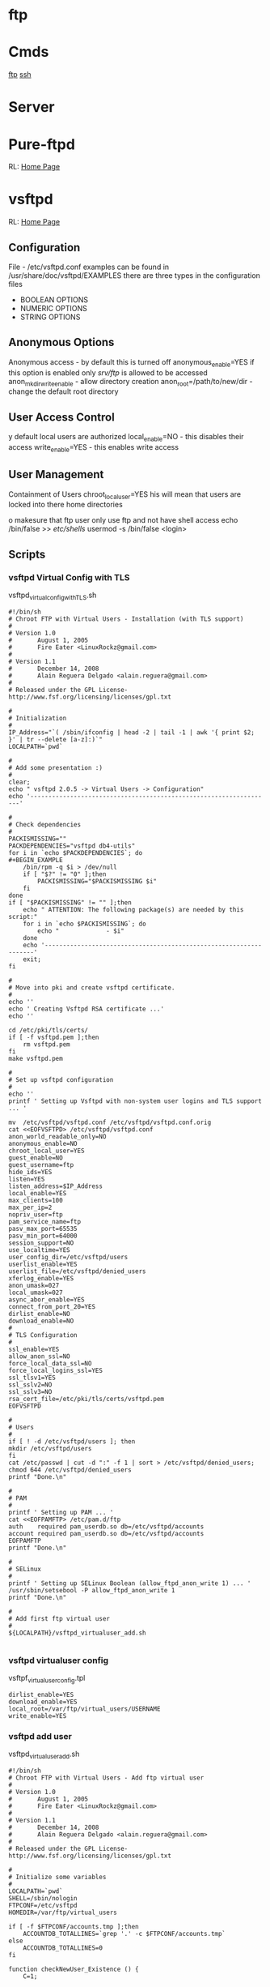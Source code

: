 #+TAGS: ftp file_transfer_protocol


* ftp
* Cmds
[[file://home/crito/org/tech/cmds/ftp.org][ftp]]
[[file://home/crito/org/tech/cmds/ssh.org][ssh]]
* Server
* Pure-ftpd
RL: [[https://www.pureftpd.org/project/pure-ftpd][Home Page]]
* vsftpd
RL: [[https://security.appspot.com/vsftpd.html][Home Page]]
** Configuration
 File - /etc/vsftpd.conf
 examples can be found in /usr/share/doc/vsftpd/EXAMPLES
 there are three types in the configuration files
 - BOOLEAN OPTIONS
 - NUMERIC OPTIONS
 - STRING OPTIONS
   
** Anonymous Options
 Anonymous access - by default this is turned off
 anonymous_enable=YES
 if this option is enabled only /srv/ftp/ is allowed to be accessed
 anon_mkdir_write_enable - allow directory creation
 anon_root=/path/to/new/dir - change the default root directory
 
** User Access Control
y default local users are authorized
 local_enable=NO - this disables their access
 write_enable=YES - this enables write access
 
** User Management
 Containment of Users
 chroot_local_user=YES
his will mean that users are locked into there home directories

o makesure that ftp user only use ftp and not have shell access
 echo /bin/false >> /etc/shells/
 usermod -s /bin/false <login>

** Scripts
*** vsftpd Virtual Config with TLS
vsftpd_virtual_config_withTLS.sh
#+BEGIN_EXAMPLE
#!/bin/sh
# Chroot FTP with Virtual Users - Installation (with TLS support)
#
# Version 1.0
#       August 1, 2005
#       Fire Eater <LinuxRockz@gmail.com>
#
# Version 1.1
#       December 14, 2008
#       Alain Reguera Delgado <alain.reguera@gmail.com>
#
# Released under the GPL License- http://www.fsf.org/licensing/licenses/gpl.txt

#
# Initialization
#
IP_Address="`( /sbin/ifconfig | head -2 | tail -1 | awk '{ print $2; }' | tr --delete [a-z]:)`"
LOCALPATH=`pwd`

#
# Add some presentation :)
#
clear;
echo " vsftpd 2.0.5 -> Virtual Users -> Configuration"
echo '-------------------------------------------------------------------'

#
# Check dependencies
#
PACKISMISSING=""
PACKDEPENDENCIES="vsftpd db4-utils"
for i in `echo $PACKDEPENDENCIES`; do
#+BEGIN_EXAMPLE
    /bin/rpm -q $i > /dev/null
    if [ "$?" != "0" ];then
        PACKISMISSING="$PACKISMISSING $i"
    fi
done
if [ "$PACKISMISSING" != "" ];then
    echo " ATTENTION: The following package(s) are needed by this script:"
    for i in `echo $PACKISMISSING`; do
        echo "             - $i"
    done
    echo '-------------------------------------------------------------------'
    exit;
fi

#
# Move into pki and create vsftpd certificate.
#
echo ''
echo ' Creating Vsftpd RSA certificate ...'
echo ''

cd /etc/pki/tls/certs/
if [ -f vsftpd.pem ];then
	rm vsftpd.pem
fi
make vsftpd.pem

#
# Set up vsftpd configuration
#
echo '' 
printf ' Setting up Vsftpd with non-system user logins and TLS support ... '

mv  /etc/vsftpd/vsftpd.conf /etc/vsftpd/vsftpd.conf.orig
cat <<EOFVSFTPD> /etc/vsftpd/vsftpd.conf
anon_world_readable_only=NO
anonymous_enable=NO
chroot_local_user=YES
guest_enable=NO
guest_username=ftp
hide_ids=YES
listen=YES
listen_address=$IP_Address
local_enable=YES
max_clients=100
max_per_ip=2
nopriv_user=ftp
pam_service_name=ftp
pasv_max_port=65535
pasv_min_port=64000
session_support=NO
use_localtime=YES
user_config_dir=/etc/vsftpd/users
userlist_enable=YES
userlist_file=/etc/vsftpd/denied_users
xferlog_enable=YES
anon_umask=027
local_umask=027
async_abor_enable=YES
connect_from_port_20=YES
dirlist_enable=NO
download_enable=NO
#
# TLS Configuration
#
ssl_enable=YES
allow_anon_ssl=NO
force_local_data_ssl=NO
force_local_logins_ssl=YES
ssl_tlsv1=YES
ssl_sslv2=NO
ssl_sslv3=NO
rsa_cert_file=/etc/pki/tls/certs/vsftpd.pem
EOFVSFTPD

#
# Users
#
if [ ! -d /etc/vsftpd/users ]; then
mkdir /etc/vsftpd/users
fi
cat /etc/passwd | cut -d ":" -f 1 | sort > /etc/vsftpd/denied_users; 
chmod 644 /etc/vsftpd/denied_users
printf "Done.\n"

#
# PAM
#
printf ' Setting up PAM ... '
cat <<EOFPAMFTP> /etc/pam.d/ftp
auth    required pam_userdb.so db=/etc/vsftpd/accounts
account required pam_userdb.so db=/etc/vsftpd/accounts
EOFPAMFTP
printf "Done.\n"

#
# SELinux
#
printf ' Setting up SELinux Boolean (allow_ftpd_anon_write 1) ... '
/usr/sbin/setsebool -P allow_ftpd_anon_write 1
printf "Done.\n"

#
# Add first ftp virtual user
#
${LOCALPATH}/vsftpd_virtualuser_add.sh

#+END_EXAMPLE
*** vsftpd virtualuser config
vsftpf_virtualuser_config.tpl
#+BEGIN_EXAMPLE
dirlist_enable=YES
download_enable=YES
local_root=/var/ftp/virtual_users/USERNAME
write_enable=YES
#+END_EXAMPLE
*** vsftpd add user
vsftpd_virtualuser_add.sh
#+BEGIN_EXAMPLE
#!/bin/sh
# Chroot FTP with Virtual Users - Add ftp virtual user
#
# Version 1.0
#       August 1, 2005
#       Fire Eater <LinuxRockz@gmail.com>
#
# Version 1.1
#       December 14, 2008
#       Alain Reguera Delgado <alain.reguera@gmail.com>
#
# Released under the GPL License- http://www.fsf.org/licensing/licenses/gpl.txt

#
# Initialize some variables
#
LOCALPATH=`pwd`
SHELL=/sbin/nologin
FTPCONF=/etc/vsftpd
HOMEDIR=/var/ftp/virtual_users

if [ -f $FTPCONF/accounts.tmp ];then
    ACCOUNTDB_TOTALLINES=`grep '.' -c $FTPCONF/accounts.tmp`
else
    ACCOUNTDB_TOTALLINES=0
fi

function checkNewUser_Existence () {
    C=1;

    if [ "$ACCOUNTDB_TOTALLINES" != "0" ];then
        while [ $C -lt $ACCOUNTDB_TOTALLINES ]; do
            VALIDUSER=`sed -n -e "$C p" $FTPCONF/accounts.tmp`
            if [ "$USERNAME" == "$VALIDUSER" ];then
                USERNAMEOK=NO
                break;
            else
                USERNAMEOK=YES
           fi
           let C=$C+2;
        done 
    fi
}

function checkNewUser_Availability () {

    if [ -f $FTPCONF/denied_users ];then
        if [ ! `grep -w $USERNAME $FTPCONF/denied_users` ];then
            USERNAMEOK=YES
	else
	    USERNAMEOK=NO
        fi
    
    else
        USERNAMEOK=NO
    fi
}

function checkNewUser_Homedir () {

    # Verify User's Home Directory.
    if [ -d $HOMEDIR ];then
        for i in `ls $HOMEDIR/`; do
           VALIDUSER=$i
           if [ "$USERNAME" == "$VALIDUSER" ];then
               USERNAMEOK=NO
	       break;
	   else
	       USENAMEOK=YES
           fi
        done
    fi
}

function getUsername () {

    printf " Enter Username (lowercase)      : "
    read USERNAME

    checkNewUser_Existence;
    checkNewUser_Availability;
    checkNewUser_Homedir;

    if [ "$USERNAMEOK" == "NO" ];then
        echo "  --> Invalid ftp virtual user. Try another username."
        getUsername;
    fi

}

#
# Add some presentation :)
#
clear;
echo " vsftpd 2.0.5 -> Virtual Users -> New User"
echo '-------------------------------------------------------------------'

#
# Check dependencies
#
PACKISMISSING=""
PACKDEPENDENCIES="vsftpd db4-utils"
for i in `echo $PACKDEPENDENCIES`; do
    /bin/rpm -q $i > /dev/null
    if [ "$?" != "0" ];then
        PACKISMISSING="$PACKISMISSING $i"
    fi
done
if [ "$PACKISMISSING" != "" ];then
    echo " ATTENTION: The following package(s) are needed by this script:"
    for i in `echo $PACKISMISSING`; do
    echo "             - $i"
    done
    echo '-------------------------------------------------------------------'
    exit;
fi

#
# Get user information
#
getUsername;
printf " Enter Password (case sensitive) : "
read PASSWORD
printf " Enter Comment(user's full name) : "
read FULLNAME
printf " Account disabled ? (y/N)        : "
read USERSTATUS
echo " Home directory location         : ${HOMEDIR}/$USERNAME " 
echo " Home directory permissions      : $USERNAME.$USERNAME | 750 | public_content_rw_t"
echo " Login Shell                     : $SHELL "

#
# Create specific user configuration, based on 
# vsftpd_virtualuser_config.tpl file.
#
cp $LOCALPATH/vsftpd_virtualuser_config.tpl $LOCALPATH/vsftpd_virtualuser_config.tpl.1
sed -i -e "s/USERNAME/$USERNAME/g;" $LOCALPATH/vsftpd_virtualuser_config.tpl.1
cat $LOCALPATH/vsftpd_virtualuser_config.tpl.1 > $FTPCONF/users/$USERNAME
rm -f $LOCALPATH/vsftpd_virtualuser_config.tpl.1

#
# Update denied_users file
#
if [ "$USERSTATUS" == "y" ];then
	echo $USERNAME >> $FTPCONF/denied_users	
else
	sed -i -r -e "/^$USERNAME$/ d" $FTPCONF/denied_users
fi

#
# Update accounts.db file.
#
echo $USERNAME >> $FTPCONF/accounts.tmp; 
echo $PASSWORD >> $FTPCONF/accounts.tmp;
rm -f $FTPCONF/accounts.db
db_load -T -t hash -f  $FTPCONF/accounts.tmp $FTPCONF/accounts.db

#
# Create ftp virtual user $HOMEDIR
#
if [ ! -d $HOMEDIR  ];then
    mkdir $HOMEDIR
fi

#
# Set user information
#
/usr/sbin/useradd -d "${HOMEDIR}/$USERNAME" -s "/sbin/nologin" -c "$FULLNAME" $USERNAME

#
# Set Permissions
#
/bin/chmod 600 $FTPCONF/accounts.db
/bin/chmod 750 $HOMEDIR/$USERNAME
/usr/bin/chcon -t public_content_rw_t $HOMEDIR/$USERNAME

# Restart vsftpd after user addition.
echo '-------------------------------------------------------------------'
/sbin/service vsftpd reload
echo '-------------------------------------------------------------------'
#+END_EXAMPLE
*** vsftpd update virtual user info
vsftpd_virtualuser_update.sh
#+BEGIN_EXAMPLE
#!/bin/sh
# Chroot FTP with Virtual Users - Update ftp virtual user information.
#
# Version 1.0
#       August 1, 2005
#       Fire Eater <LinuxRockz@gmail.com>
#
# Version 1.1
#       December 14, 2008
#       Alain Reguera Delgado <alain.reguera@gmail.com>
#
# Released under the GPL License- http://www.fsf.org/licensing/licenses/gpl.txt

#
# Initialize some variables
#
HOMEDIR=/var/ftp/virtual_users
FTPCONF=/etc/vsftpd
SHELL=/sbin/nologin
CHMOD=750
SELCONTEXT=public_content_rw_t
ACCOUNTSDB_TMP=$FTPCONF/accounts.tmp
ACCOUNTSDB_DB=$FTPCONF/accounts.db

if [ -f $FTPCONF/accounts.tmp ];then
    ACCOUNTDB_TOTALLINES=`grep '.' -c $FTPCONF/accounts.tmp`
else
    ACCOUNTDB_TOTALLINES=0
fi

function checkUser_Existence () {
    C=1;

    if [ "$ACCOUNTDB_TOTALLINES" != "0" ];then
        while [ $C -lt $ACCOUNTDB_TOTALLINES ]; do
            VALIDUSER=`sed -n -e "$C p" $FTPCONF/accounts.tmp`
            if [ "$USERNAME" == "$VALIDUSER" ];then
                USERNAMEOK=YES
                break;
            else
                USERNAMEOK=NO
           fi
           let C=$C+2;
        done 
    fi
}

function getUsername () {

    printf " Enter Username (lowercase)      : "
    read USERNAME

    checkUser_Existence;

    if [ "$USERNAMEOK" == "NO" ];then
        echo "  --> Invalid ftp virtual user. Try another username."
        getUsername;
    fi

}

#
# Add some presentation :)
#
clear;
echo ' vsftpd 2.0.5 -> Virtual Users -> Update User';
echo '-------------------------------------------------------------------'

#
# Check dependencies
#
PACKISMISSING=""
PACKDEPENDENCIES="vsftpd db4-utils"
for i in `echo $PACKDEPENDENCIES`; do
    /bin/rpm -q $i > /dev/null
    if [ "$?" != "0" ];then
        PACKISMISSING="$PACKISMISSING $i"
    fi
done
if [ "$PACKISMISSING" != "" ];then
    echo " ATTENTION: The following package(s) are needed by this script:"
    for i in `echo $PACKISMISSING`; do
        echo "             - $i"
    done
    echo '-------------------------------------------------------------------'
    exit;
fi

#
# Get user information
#
getUsername;
printf " Enter Password (case sensitive) : "
read PASSWORD
printf " Enter Comment(user's full name) : "
read FULLNAME
printf " Account disabled ? (y/N)        : "
read USERSTATUS
echo " Home directory location         : ${HOMEDIR}/$USERNAME " 
echo " Home directory permissions      : $USERNAME.$USERNAME | 750 | public_content_rw_t"
echo " Login Shell                     : $SHELL "

#
# Create specific user configuration, based on 
# vsftpd_virtualuser_config.tpl file.
#
# ... Do not change it in this script.

#
# Update denied_users file
#
if [ "$USERSTATUS" == "y" ];then
	echo $USERNAME >> $FTPCONF/denied_users	
else
	sed -i -r -e "/^$USERNAME$/ d" $FTPCONF/denied_users
fi

#
# Update accounts.db file.
#
sed -i -e "/$USERNAME/,+1 d" $ACCOUNTSDB_TMP
echo $USERNAME >> $ACCOUNTSDB_TMP; 
echo $PASSWORD >> $ACCOUNTSDB_TMP;
rm -f $ACCOUNTSDB_DB
db_load -T -t hash -f $ACCOUNTSDB_TMP $ACCOUNTSDB_DB

#
# Set Permissions
#
/bin/chmod 600 $ACCOUNTSDB_DB
/bin/chmod -R $CHMOD $HOMEDIR/$USERNAME
/usr/bin/chcon -R -t public_content_rw_t $HOMEDIR/$USERNAME

#
# Update user information
#
/usr/bin/chfn -f "$FULLNAME" $USERNAME 1>/dev/null

# Restart vsftpd after user addition.
echo '-------------------------------------------------------------------'
/sbin/service vsftpd reload
echo '-------------------------------------------------------------------'
#+END_EXAMPLE
*** vsftpd remove virtual user
vsftpd_virtualuser_remove.sh
#+BEGIN_EXAMPLE
#!/bin/sh
# Chroot FTP with Virtual Users - Remove ftp virtual user
#
# Version 1.0
#       August 1, 2005
#       Fire Eater <LinuxRockz@gmail.com>
#
# Version 1.1
#       December 14, 2008
#       Alain Reguera Delgado <alain.reguera@gmail.com>
#
# Released under the GPL License- http://www.fsf.org/licensing/licenses/gpl.txt


#
# Initialization
#
HOMEDIR=/var/ftp/virtual_users
FTPCONF=/etc/vsftpd

if [ -f $FTPCONF/accounts.tmp ];then
    ACCOUNTDB_TOTALLINES=`grep '.' -c $FTPCONF/accounts.tmp`
else
    ACCOUNTDB_TOTALLINES=0
fi

function checkUser_Existence () {
    C=1;

    if [ "$ACCOUNTDB_TOTALLINES" != "0" ];then
        while [ $C -lt $ACCOUNTDB_TOTALLINES ]; do
            VALIDUSER=`sed -n -e "$C p" $FTPCONF/accounts.tmp`
            if [ "$USERNAME" == "$VALIDUSER" ];then
                USERNAMEOK=YES
                break;
            else
                USERNAMEOK=NO
           fi
           let C=$C+2;
        done 
    fi
}

function checkUser_Homedir () {

    # Verify User's Home Directory.
    if [ -d $HOMEDIR ];then
        for i in `ls $HOMEDIR/`; do
           VALIDUSER=$i
           if [ "$USERNAME" == "$VALIDUSER" ];then
               USERNAMEOK=YES
	       break;
	   else
	       USENAMEOK=NO
           fi
        done
    fi

}

function removeUser () {

    # Remove user from accounts.tmp
    printf " Updating $FTPCONF/accounts.tmp file ... ";
        sed -i -e "/$USERNAME/,+1 d" $FTPCONF/accounts.tmp
    printf "done. \n"

    # Remove user from account.db
    printf " Updating $FTPCONF/accounts.db file ... ";
        db_load -T -t hash -f  $FTPCONF/accounts.tmp $FTPCONF/accounts.db
    printf "done. \n"

    # Remove user from denied_users 
    printf " Updating $FTPCONF/denied_users file ... "
        sed -i -e "/$USERNAME/ d" $FTPCONF/denied_users
    printf " done.\n"
    
    # Remove user from /etc/passwd and /etc/group. Also 
    # remove related user information.
    printf " Removing user information from the system ... ";
        /usr/sbin/userdel -r $USERNAME
    printf "done. \n"

}

clear;
echo " vsftpd 2.0.5 -> Virtual Users -> Remove User"
echo '-------------------------------------------------------------------'

#
# Check dependencies
#
PACKISMISSING=""
PACKDEPENDENCIES="vsftpd db4-utils"
for i in `echo $PACKDEPENDENCIES`; do
    /bin/rpm -q $i > /dev/null
    if [ "$?" != "0" ];then
        PACKISMISSING="$PACKISMISSING $i"
    fi
done
if [ "$PACKISMISSING" != "" ];then
    echo " ATTENTION: The following package(s) are needed by this script:"
    for i in `echo $PACKISMISSING`; do
        echo "             - $i"
    done
    echo '-------------------------------------------------------------------'
    exit;
fi

#
# Non-interactive
#
if [ "$1" ];then

    for i in $1; do
    USERNAME=$i
    echo "Removing user $USERNAME: "
    checkUser_Existence;
    checkUser_Homedir;

    if [ "$USERNAMEOK" == "YES" ];then
    removeUser;
    echo '-------------------------------------------------------------------'
    /sbin/service vsftpd reload
    echo '-------------------------------------------------------------------'
    else
       echo "   ATTENTION : This user can't be removed. It is an invalid user."
       echo '-------------------------------------------------------------------'
    fi
    done

    exit;
fi

#
# Interactive
#
printf " Enter username (lowercase): "
read USERNAME

checkUser_Existence;
checkUser_Homedir;

if [ "$USERNAMEOK" == "YES" ];then

    echo ' ****************************************************************** '
    echo " * ATTENTION: All data related to the user $USERNAME will be removed."
    echo ' ****************************************************************** '
    printf ' Are you sure ? (N/y): '
    read CONFIRMATION

    if [ "$CONFIRMATION" != "y" ];then
        exit;
    fi
    removeUser;
    echo '-------------------------------------------------------------------'
    /sbin/service vsftpd reload
    echo '-------------------------------------------------------------------'

else
       echo "   ATTENTION : This user can't be removed. It is an invalid user."
       echo '-------------------------------------------------------------------'
fi
#+END_EXAMPLE
*** vsftpd get user user info
sftpd_virtualuser_info.sh
+BEGIN_EXAMPLE
!/bin/sh
 Chroot FTP with Virtual Users - Information about ftp virtual users

 Version 1.0
       August 1, 2005
       Fire Eater <LinuxRockz@gmail.com>

 Version 1.1
       December 14, 2008
       Alain Reguera Delgado <alain.reguera@gmail.com>

 Released under the GPL License- http://www.fsf.org/licensing/licenses/gpl.txt


 Initializations

TPCONF=/etc/vsftpd
OMEDIR=/var/ftp/virtual_users
SERCOUNT=0
OTALSIZE=0
OUNTER=1

f [ -f $FTPCONF/accounts.tmp ];then
   ACCOUNTDB_TOTALLINES=`grep '.' -c $FTPCONF/accounts.tmp`
lse
   ACCOUNTDB_TOTALLINES=0
i

unction checkUser_Existence () {
   C=1;

   if [ "$ACCOUNTDB_TOTALLINES" != "0" ];then
       while [ $C -lt $ACCOUNTDB_TOTALLINES ]; do
   	    VALIDUSER=`sed -n -e "$C p" $FTPCONF/accounts.tmp`
  	    if [ "$USERNAME" == "$VALIDUSER" ];then
               USERNAMEOK=YES
               break;
           else
               USERNAMEOK=NO
           fi
           let C=$C+2;
        done 
   fi


unction checkUser_Homedir () {

   # Verify User's Home Directory.
   if [ -d $HOMEDIR ];then
       for i in `ls $HOMEDIR/`; do
          VALIDUSER=$i
          if [ "$USERNAME" == "$VALIDUSER" ];then
              USERNAMEOK=YES
       break;
   else
       USENAMEOK=NO
          fi
       done
   fi



 getUserInfo. This function retrives information related to ftp
 virtual user. If you want to see more information about an ftp
 virtual user, add it in this function.

unction getUserInfo {

   echo "           User : $USERNAME"

   checkUser_Existence;
   checkUser_Homedir;

   if [ "$USERNAMEOK" == "YES" ];then
       SIZE=`du -sc $HOMEDIR/$USERNAME | head -n 1 | sed -r 's/\s.*$//' | cut -d' ' -f1`

       # Set if the username is DENIED or ACTIVE
       if [ `grep -w $USERNAME $FTPCONF/denied_users | head -n 1` ];then
    	USERSTATUS=DISABLED
    else
        USERSTATUS=AVAILABLE
       fi

       echo "           Size : $SIZE"
       echo "     Commentary : `grep $USERNAME /etc/passwd | cut -d: -f5`"
       echo " Home directory : `grep $USERNAME /etc/passwd | cut -d: -f6`"
       echo "    Login Shell : `grep $USERNAME /etc/passwd | cut -d: -f7`"
       echo "  Accout Status : $USERSTATUS"

       let USERCOUNT=$USERCOUNT+1
       let TOTALSIZE=$TOTALSIZE+$SIZE

   else

       echo "      ATTENTION : Invalid ftp virtual user."

   fi

   echo "---------------------------------------------------------------"



 showTotals.
unction showTotals {
   echo "    Total Users : $USERCOUNT"
   echo "Total Size Used : $TOTALSIZE"



 Some presentation :)

lear;
cho " vsftpd 2.0.5 -> Virtual Users -> Information "
cho "---------------------------------------------------------------"


 Interactive

f [ "$1" ];then

   for i in $1;do

       USERNAME=$i
       getUserInfo;

   done

howTotals;

xit;

i


 Non-Interactive

hile [ $COUNTER -lt $ACCOUNTDB_TOTALLINES ]; do

   USERNAME=`sed -n -e "$COUNTER p" $FTPCONF/accounts.tmp`

   getUserInfo;

   let COUNTER=$COUNTER+2;

one 

howTotals;
#+END_EXAMPLE

* Trouble-Shooting
00 OOPS: vsftpd: Refusing to run with writable root inside chroot()
** Solution
. remove writability to the directory
r
. allow_writeable_chroot=YES - add to /etc/vsftpd.conf

 
#+END_EXAMPLE
* Usage
** Adding FTP user
#+BEGIN_SRC sh
useradd -d /home/fred -s /sbin/nologin fred
#+END_SRC
** Adding SSH/SFTP user
#+BEGIN_SRC sh
useradd -d /home/fred -s /bin/bash fred
#+END_SRC

** Change Password for user (also used when setting up user first time)
#+BEGIN_SRC 
passwd fred
#+END_SRC

** Changing users start directory
#+BEGIN_SRC sh
usermod -d /newdir/location whatever fred
#+END_SRC

** Moving files
*** Copy file from local to remote
- connect to the ftp server
#+BEGIN_SRC sh
ftp 192.168.0.15
#+END_SRC

- confirm current location
#+BEGIN_SRC sh
pwd
#+END_SRC
this will produce a location based on configured home directory ( / will be the config home directory not the actual root directory)

- view the contents of the current directory
#+BEGIN_SRC sh
ls
#+END_SRC

- set the transfer type as binary
#+BEGIN_SRC sh
binary
#+END_SRC

- copy a file from current directory
#+BEGIN_SRC sh
put filename.txt
#+END_SRC

- exit ftp
#+BEGIN_SRC sh
bye
#+END_SRC
or
#+BEGIN_SRC sh
quit
#+END_SRC

*** Copy file from remote to local
- connect to the ftp server
#+BEGIN_SRC sh
ftp 192.168.0.15
#+END_SRC

- confirm current location
#+BEGIN_SRC sh
pwd
#+END_SRC
this will produce a location based on configured home directory ( / will be the config home directory not the actual root directory)

- view the contents of the current directory
#+BEGIN_SRC sh
ls
#+END_SRC

- set the transfer type as binary
#+BEGIN_SRC sh
binary
#+END_SRC

- pull file from remote to local machine
#+BEGIN_SRC sh
get filename.txt
#+END_SRC

*** Moving multiple files at once 
- copy all the .txt files in this directory
#+BEGIN_SRC sh
mput *.txt
#+END_SRC



** Navigating local machine directories
- move directory on local machine
#+BEGIN_SRC sh
lcd /home/Downloads
#+END_SRC

- view the local machine directory
#+BEGIN_SRC sh
lpwd
#+END_SRC

* Commands
 abor - abort an active file transfer
 acct - account information
 adat - authentication/security data
 allo - allocate sufficient disk space to receive a file
 appe - append
 auth - authentication/security mechanism
 ccc  - clear command channel
 cdup - change to parent directory
 conf - confidentiality protection command
 cwd  - change working directory
 dele - delete file
 enc  - privacy protected channel
 eprt - specifies an extended address and port to which the server should connect
 epsv - enter extended passive mode
 feat - get the feature list implemented by the server
 help - returns cmd specific help is supplied, otherwise general help
 host - identify desired virtual host on server, by name
 lang - language negotiation
 list - returns information of a file or directory
 lprt - specifies a long address and port to which the server should connect
 lpsv - enter long passive mode
 mdtm - return the last-modified time of a specified file
 mic  - integrity proctected command
 mkd  - make directory
 mlsd - list the contents of a directory if a directory is named
 mlst - provides data about exactly the object named on its command line, and no others
 mode - sets the transfer mode (stream, block or compressed)
 nlst - return a list of files in a named directory
 noop - no operation (usually used for keep a live)
 opts - select options for a feature
 pass - authentication password
 pasv - enter passive mode
 pbsz - protection buffer size
 port - specifies an address and port to which server should connect
 prot - data channel protection level
 pwd  - print working directory
 quit - disconnect
 rein - re-initialise connection
 rest - restart transfer from specified point
 retr - retrieve a copy of the file
 rmd  - remove a directory
 rnfr - rename from
 rnto - rename to
 site - sends site specific cmds to remote server
 size - return the size of a file
 smnt - mount file structure
 stat - return the current status
 stor - accept the data and to store the data as a file server side
 stou - store file uniquely
 stru - set file transfer structure 
 syst - return system type
 type - sets the transfer mode
 user - authentication username
 xcup - change to the parent of the current working directory
 xmkd - make a directory
 xpwd - print the current working directory
 xrmd - remove the directory
 xsem - send, mail if cannot
 xsen - send to terminal
  
* Server Return Codes
[[https://en.wikipedia.org/wiki/List_of_FTP_server_return_codes][URL: wiki - FTP Server Return Codes]]
1xx - Positive Preliminary reply
2xx - Positive Completion reply
3xx - Positive Intermediate reply
4xx - Transient Negative Completion reply
5xx - Permanent Negative Completion reply
6xx - Protected reply

* Monitoring
** Checking for FTP Brute force in the logs
rep 'Jun  6' /var/log/secure | awk '{print $7}' | sort | uniq -c | sort
gr | head -10

rep 'Failed' /var/log/secure | awk '{print $13}' | sort | uniq -c |
ort -gr | head -10 | awk '{ printf("%5d\t%-15s\t", $1, $2);
ystem("geoiplookup " $2 " | head -1 | cut -d \: -f2 ") }'

rep 'Failed' /var/log/secure | awk '{print $11}' | sort | uniq -c |
ort -gr | head -10 | awk '{ printf("%5d\t%-15s\t", $1, $2);
ystem("geoiplookup " $2 " | head -1 | cut -d \: -f2 ") }'

rep 'no such user found' /var/log/secure | awk '{print $13}' | sort |
niq -c | sort -gr | head -10

rep 'no such user found' /var/log/secure | awk '{print $16}' | sort |
niq -c | sort -gr | head -10 | awk '{ printf("%5d\t%-15s\t", $1, $2);
ystem("geoiplookup " $2 " | head -1 | cut -d \: -f2 ") }'

rep 'Authentication failed for user' /var/log/messages* | awk '{print
6}' | cut -d '@' -f2 | cut -d ')' -f1 | sort | uniq -c | sort -gr |
ead -10 | awk '{ printf("%5d\t%-15s\t", $1, $2); system("geoiplookup "
2 " | head -1 | cut -d \: -f2 ") }'

rep 'Failed password for' /var/log/secure | awk '{print $11}' | cut -d
@' -f2 | cut -d ')' -f1 | sort | uniq -c | sort -gr | head -10 | awk '{
rintf("%5d\t%-15s\t", $1, $2); system("geoiplookup " $2 " | head -1 |
ut -d \: -f2 ") }'

* Cpanel
** Config
) Go into /etc/pure-ftpd.conf and uncomment the following line, also restrict the port range:

assivePortRange 40000 40500
0000 50000

) Restart the FTP service with the following
scripts/restartsrv\_ftpd

) Then open this port range on the firewall and bobs your uncle.

* Plesk
* Links
[[http://davidokwii.com/7-ways-of-transferring-files-from-remote-server-to-localhost/][7 Ways to Transferring Files From Remote Server to Localhost]]
[[http://www.jscape.com/blog/ftp-binary-and-ascii-transfer-types-and-the-case-of-corrupt-files][FTP Binary and ASCII Transfer Types and The Case of Corrupt Files]]
